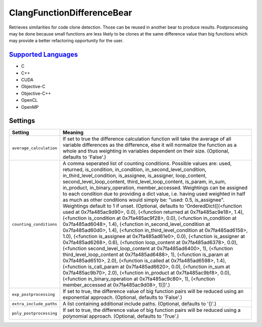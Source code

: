 **ClangFunctionDifferenceBear**
===============================

Retrieves similarities for code clone detection. Those can be reused in another bear to produce results.
Postprocessing may be done because small functions are less likely to be clones at the same difference value than big functions which may provide a better refactoring opportunity for the user.

`Supported Languages <../README.rst>`_
-----

* C
* C++
* CUDA
* Objective-C
* Objective-C++
* OpenCL
* OpenMP

Settings
--------

+--------------------------+-------------------------------------------------------------+
| Setting                  |  Meaning                                                    |
+==========================+=============================================================+
|                          |                                                             |
| ``average_calculation``  | If set to true the difference calculation function will     |
|                          | take the average of all variable differences as the         |
|                          | difference, else it will normalize the function as a whole  |
|                          | and thus weighting in variables dependent on their size.    |
|                          | (Optional, defaults to 'False'.)                            |
|                          |                                                             |
+--------------------------+-------------------------------------------------------------+
|                          |                                                             |
| ``counting_conditions``  | A comma seperated list of counting conditions. Possible     |
|                          | values are: used, returned, is_condition, in_condition,     |
|                          | in_second_level_condition, in_third_level_condition,        |
|                          | is_assignee, is_assigner, loop_content,                     |
|                          | second_level_loop_content, third_level_loop_content,        |
|                          | is_param, in_sum, in_product, in_binary_operation,          |
|                          | member_accessed. Weightings can be assigned to each         |
|                          | condition due to providing a dict value, i.e. having used   |
|                          | weighted in half as much as other conditions would simply   |
|                          | be: "used: 0.5, is_assignee". Weightings default to 1 if    |
|                          | unset. (Optional, defaults to 'OrderedDict([(<function used |
|                          | at 0x7fa485ac9d90>, 0.0), (<function returned at            |
|                          | 0x7fa485ac9e18>, 1.4), (<function is_condition at           |
|                          | 0x7fa485ac9f28>, 0.0), (<function in_condition at           |
|                          | 0x7fa485ad6048>, 1.4), (<function in_second_level_condition |
|                          | at 0x7fa485ad60d0>, 1.4), (<function                        |
|                          | in_third_level_condition at 0x7fa485ad6158>, 1.0),          |
|                          | (<function is_assignee at 0x7fa485ad61e0>, 0.0), (<function |
|                          | is_assigner at 0x7fa485ad6268>, 0.6), (<function            |
|                          | loop_content at 0x7fa485ad6378>, 0.0), (<function           |
|                          | second_level_loop_content at 0x7fa485ad6400>, 1),           |
|                          | (<function third_level_loop_content at 0x7fa485ad6488>, 1), |
|                          | (<function is_param at 0x7fa485ad6510>, 2.0), (<function    |
|                          | is_called at 0x7fa485ad6598>, 1.4), (<function              |
|                          | is_call_param at 0x7fa485ad6620>, 0.0), (<function in_sum   |
|                          | at 0x7fa485ac9b70>, 2.0), (<function in_product at          |
|                          | 0x7fa485ac9bf8>, 0.0), (<function in_binary_operation at    |
|                          | 0x7fa485ac9c80>, 1), (<function member_accessed at          |
|                          | 0x7fa485ac9d08>, 1)])'.)                                    |
|                          |                                                             |
+--------------------------+-------------------------------------------------------------+
|                          |                                                             |
| ``exp_postprocessing``   | If set to true, the difference value of big function pairs  |
|                          | will be reduced using an exponential approach. (Optional,   |
|                          | defaults to 'False'.)                                       |
|                          |                                                             |
+--------------------------+-------------------------------------------------------------+
|                          |                                                             |
| ``extra_include_paths``  | A list containing additional include paths. (Optional,      |
|                          | defaults to '()'.)                                          |
|                          |                                                             |
+--------------------------+-------------------------------------------------------------+
|                          |                                                             |
| ``poly_postprocessing``  | If set to true, the difference value of big function pairs  |
|                          | will be reduced using a polynomial approach. (Optional,     |
|                          | defaults to 'True'.)                                        |
|                          |                                                             |
+--------------------------+-------------------------------------------------------------+
